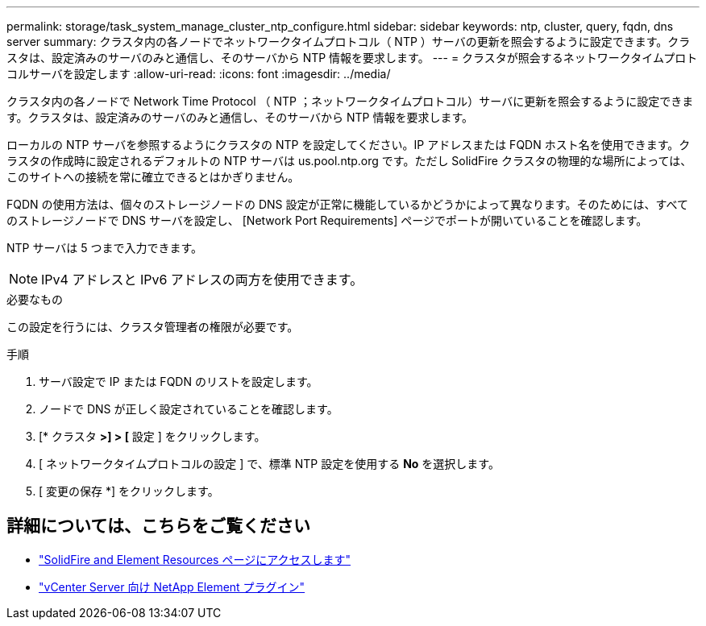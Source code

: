 ---
permalink: storage/task_system_manage_cluster_ntp_configure.html 
sidebar: sidebar 
keywords: ntp, cluster, query, fqdn, dns server 
summary: クラスタ内の各ノードでネットワークタイムプロトコル（ NTP ）サーバの更新を照会するように設定できます。クラスタは、設定済みのサーバのみと通信し、そのサーバから NTP 情報を要求します。 
---
= クラスタが照会するネットワークタイムプロトコルサーバを設定します
:allow-uri-read: 
:icons: font
:imagesdir: ../media/


[role="lead"]
クラスタ内の各ノードで Network Time Protocol （ NTP ；ネットワークタイムプロトコル）サーバに更新を照会するように設定できます。クラスタは、設定済みのサーバのみと通信し、そのサーバから NTP 情報を要求します。

ローカルの NTP サーバを参照するようにクラスタの NTP を設定してください。IP アドレスまたは FQDN ホスト名を使用できます。クラスタの作成時に設定されるデフォルトの NTP サーバは us.pool.ntp.org です。ただし SolidFire クラスタの物理的な場所によっては、このサイトへの接続を常に確立できるとはかぎりません。

FQDN の使用方法は、個々のストレージノードの DNS 設定が正常に機能しているかどうかによって異なります。そのためには、すべてのストレージノードで DNS サーバを設定し、 [Network Port Requirements] ページでポートが開いていることを確認します。

NTP サーバは 5 つまで入力できます。


NOTE: IPv4 アドレスと IPv6 アドレスの両方を使用できます。

.必要なもの
この設定を行うには、クラスタ管理者の権限が必要です。

.手順
. サーバ設定で IP または FQDN のリストを設定します。
. ノードで DNS が正しく設定されていることを確認します。
. [* クラスタ *>] > [* 設定 ] をクリックします。
. [ ネットワークタイムプロトコルの設定 ] で、標準 NTP 設定を使用する *No* を選択します。
. [ 変更の保存 *] をクリックします。




== 詳細については、こちらをご覧ください

* https://www.netapp.com/data-storage/solidfire/documentation["SolidFire and Element Resources ページにアクセスします"^]
* https://docs.netapp.com/us-en/vcp/index.html["vCenter Server 向け NetApp Element プラグイン"^]

